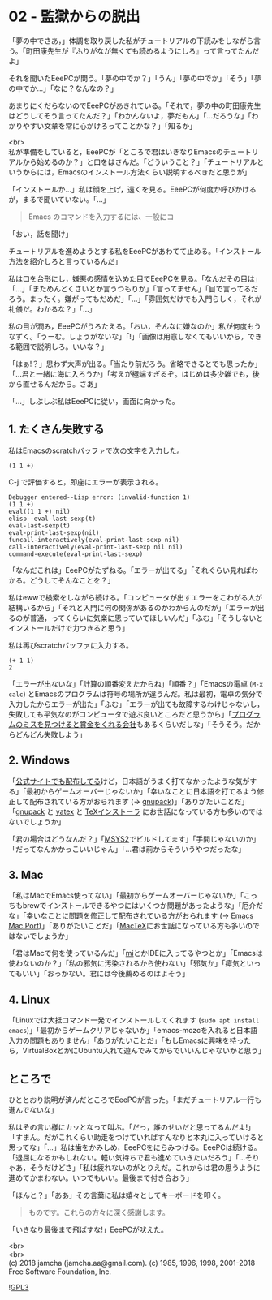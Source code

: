 #+OPTIONS: toc:nil
#+OPTIONS: \n:t

* 02 - 監獄からの脱出

  「夢の中でさあ，」体調を取り戻した私がチュートリアルの下読みをしながら言う。「町田康先生が『ふりがなが無くても読めるようにしろ』って言ってたんだよ」

  それを聞いたEeePCが問う。「夢の中でか？」「うん」「夢の中でか」「そう」「夢の中でか…」「なに？なんなの？」

  あまりにくだらないのでEeePCがあきれている。「それで，夢の中の町田康先生はどうしてそう言ってたんだ？」「わかんないよ，夢だもん」「…だろうな」「わかりやすい文章を常に心がけろってことかな？」「知るか」

  <br>
  私が準備をしていると，EeePCが「ところで君はいきなりEmacsのチュートリアルから始めるのか？」と口をはさんだ。「どういうこと？」「チュートリアルというからには，Emacsのインストール方法くらい説明するべきだと思うが」

  「インストールか…」私は顔を上げ，遠くを見る。EeePCが何度か呼びかけるが，まるで聞いていない。「…」

  #+BEGIN_QUOTE
  Emacs のコマンドを入力するには、一般にコ
  #+END_QUOTE

  「おい，話を聞け」

  チュートリアルを進めようとする私をEeePCがあわてて止める。「インストール方法を紹介しろと言っているんだ」

  私は口を台形にし，嫌悪の感情を込めた目でEeePCを見る。「なんだその目は」「…」「まためんどくさいとか言うつもりか」「言ってません」「目で言ってるだろう。まったく。嫌がってもだめだ」「…」「雰囲気だけでも入門らしく，それが礼儀だ。わかるな？」「…」

  私の目が潤み，EeePCがうろたえる。「おい，そんなに嫌なのか」私が何度もうなずく。「うーむ。しょうがないな」「!」「画像は用意しなくてもいいから，できる範囲で説明しろ。いいな？」

  「はぁ!？」思わず大声が出る。「当たり前だろう。省略できるとでも思ったか」「…君と一緒に海に入ろうか」「考えが極端すぎるぞ。はじめは多少雑でも，後から直せるんだから。さあ」

  「…」しぶしぶ私はEeePCに従い，画面に向かった。

** 1. たくさん失敗する

   私はEmacsのscratchバッファで次の文字を入力した。

   #+BEGIN_SRC 
   (1 1 +)
   #+END_SRC

   C-j で評価すると，即座にエラーが表示される。

   #+BEGIN_SRC 
   Debugger entered--Lisp error: (invalid-function 1)
   (1 1 +)
   eval((1 1 +) nil)
   elisp--eval-last-sexp(t)
   eval-last-sexp(t)
   eval-print-last-sexp(nil)
   funcall-interactively(eval-print-last-sexp nil)
   call-interactively(eval-print-last-sexp nil nil)
   command-execute(eval-print-last-sexp)
   #+END_SRC

   「なんだこれは」EeePCがたずねる。「エラーが出てる」「それぐらい見ればわかる。どうしてそんなことを？」

   私はewwで検索をしながら続ける。「コンピュータが出すエラーをこわがる人が結構いるから」「それと入門に何の関係があるのかわからんのだが」「エラーが出るのが普通，ってくらいに気楽に思っていてほしいんだ」「ふむ」「そうしないとインストールだけで力つきると思う」

   私は再びscratchバッファに入力する。

   #+BEGIN_SRC 
   (+ 1 1)
   2
   #+END_SRC

   「エラーが出ないな」「計算の順番変えたからね」「順番？」「Emacsの電卓 (~M-x calc~) とEmacsのプログラムは符号の場所が違うんだ。私は最初，電卓の気分で入力したからエラーが出た」「ふむ」「エラーが出ても故障するわけじゃないし，失敗しても平気なのがコンピュータで遊ぶ良いところだと思うから」「[[https://www.google.com/about/appsecurity/play-rewards/][プログラムのミスを見つけると賞金をくれる会社]]もあるくらいだしな」「そうそう。だからどんどん失敗しよう」

** 2. Windows

   「[[https://ftp.gnu.org/gnu/emacs/windows/emacs-26/][公式サイトでも配布してる]]けど，日本語がうまく打てなかったような気がする」「最初からゲームオーバーじゃないか」「幸いなことに日本語を打てるよう修正して配布されている方がおられます (→ [[https://ja.osdn.net/projects/gnupack/][gnupack]])」「ありがたいことだ」「[[https://ja.osdn.net/projects/gnupack/][gnupack]] と [[https://www.yatex.org/][yatex]] と [[https://www.ms.u-tokyo.ac.jp/~abenori/soft/abtexinst.html][TeXインストーラ]] にお世話になっている方も多いのではないでしょうか」

   「君の場合はどうなんだ？」「[[http://www.msys2.org/][MSYS2]]でビルドしてます」「手間じゃないのか」「だってなんかかっこいいじゃん」「…君は前からそういうやつだったな」

** 3. Mac

   「私はMacでEmacs使ってない」「最初からゲームオーバーじゃないか」「こっちもbrewでインストールできるやつにはいくつか問題があったような」「厄介だな」「幸いなことに問題を修正して配布されている方がおられます (→ [[https://github.com/railwaycat/homebrew-emacsmacport][Emacs Mac Port]])」「ありがたいことだ」「[[http://tug.org/mactex/][MacTeX]]にお世話になっている方も多いのではないでしょうか」

   「君はMacで何を使っているんだ」「[[https://www.mimikaki.net/][mi]]とかIDEに入ってるやつとか」「Emacsは使わないのか？」「私の邪気に汚染されるから使わない」「邪気か」「瘴気といってもいい」「おっかない。君には今後薦めるのはよそう」

** 4. Linux

   「Linuxでは大抵コマンド一発でインストールしてくれます (~sudo apt install emacs~)」「最初からゲームクリアじゃないか」「emacs-mozcを入れると日本語入力の問題もありません」「ありがたいことだ」「もしEmacsに興味を持ったら，VirtualBoxとかにUbuntu入れて遊んでみてからでいいんじゃないかと思う」

** ところで

   ひととおり説明が済んだところでEeePCが言った。「まだチュートリアル一行も進んでないな」

   私はその言い様にカッとなって叫ぶ。「だっ，誰のせいだと思ってるんだよ!」「すまん。だがこれくらい助走をつけていればすんなりと本丸に入っていけると思ってな」「…」私は歯をかみしめ，EeePCをにらみつける。EeePCは続ける。「退屈になるかもしれない。軽い気持ちで君も進めていきたいだろう」「…そりゃあ，そうだけどさ」「私は疲れないのがとりえだ。これからは君の思うように進めてかまわない。いつでもいい。最後まで付き合おう」

   「ほんと？」「ああ」その言葉に私は嬉々としてキーボードを叩く。

   #+BEGIN_QUOTE
   ものです。これらの方々に深く感謝します。
   #+END_QUOTE

   「いきなり最後まで飛ばすな!」EeePCが吠えた。

  <br>
  <br>
  (c) 2018 jamcha (jamcha.aa@gmail.com). (c) 1985, 1996, 1998, 2001-2018 Free Software Foundation, Inc.

  ![[https://www.gnu.org/graphics/gplv3-88x31.png][GPL3]]
